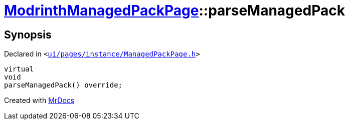 [#ModrinthManagedPackPage-parseManagedPack]
= xref:ModrinthManagedPackPage.adoc[ModrinthManagedPackPage]::parseManagedPack
:relfileprefix: ../
:mrdocs:


== Synopsis

Declared in `&lt;https://github.com/PrismLauncher/PrismLauncher/blob/develop/launcher/ui/pages/instance/ManagedPackPage.h#L122[ui&sol;pages&sol;instance&sol;ManagedPackPage&period;h]&gt;`

[source,cpp,subs="verbatim,replacements,macros,-callouts"]
----
virtual
void
parseManagedPack() override;
----



[.small]#Created with https://www.mrdocs.com[MrDocs]#

